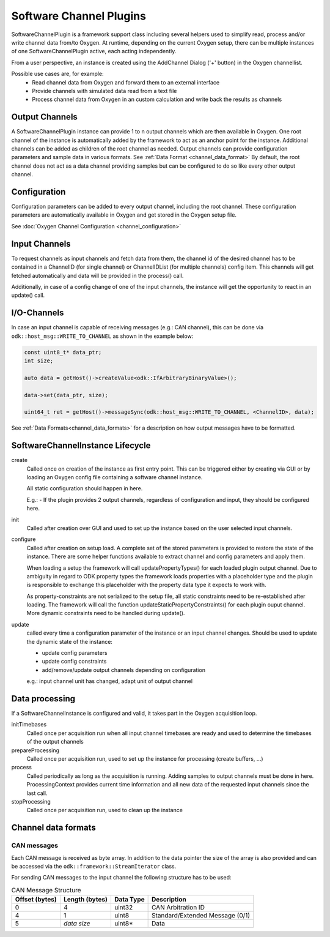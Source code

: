 
------------------------
Software Channel Plugins
------------------------

SoftwareChannelPlugin is a framework support class including several helpers used to simplify read, process and/or write channel data from/to Oxygen.
At runtime, depending on the current Oxygen setup, there can be multiple instances of one SoftwareChannelPlugin active, each acting independently.

From a user perspective, an instance is created using the AddChannel Dialog ('+' button) in the Oxygen channellist.

Possible use cases are, for example:
    - Read channel data from Oxygen and forward them to an external interface
    - Provide channels with simulated data read from a text file
    - Process channel data from Oxygen in an custom calculation and write back the results as channels

```````````````
Output Channels
```````````````

A SoftwareChannelPlugin instance can provide 1 to n output channels which are then available in Oxygen.
One root channel of the instance is automatically added by the framework to act as an anchor point for the instance.
Additional channels can be added as children of the root channel as needed.
Output channels can provide configuration parameters and sample data in various formats.
See :ref:`Data Format <channel_data_format>`
By default, the root channel does not act as a data channel providing samples but can be configured to do so like every other output channel.


`````````````
Configuration
`````````````

Configuration parameters can be added to every output channel, including the root channel.
These configuration parameters are automatically available in Oxygen and get stored in the Oxygen setup file.

See :doc:`Oxygen Channel Configuration <channel_configuration>`

``````````````
Input Channels
``````````````

To request channels as input channels and fetch data from them, the channel id of the desired channel has to be contained in a
ChannelID (for single channel) or ChannelIDList (for multiple channels) config item.
This channels will get fetched automatically and data will be provided in the process() call.

Additionally, in case of a config change of one of the input channels, the instance will get the opportunity to react in an update() call.

````````````
I/O-Channels
````````````

In case an input channel is capable of receiving messages (e.g.: CAN channel), this can be done via
``odk::host_msg::WRITE_TO_CHANNEL`` as shown in the example below:

.. code-block:: cpp

    const uint8_t* data_ptr;
    int size;

    auto data = getHost()->createValue<odk::IfArbitraryBinaryValue>();

    data->set(data_ptr, size);

    uint64_t ret = getHost()->messageSync(odk::host_msg::WRITE_TO_CHANNEL, <ChannelID>, data);

See :ref:`Data Formats<channel_data_formats>` for a description on how output messages have to be formatted.

`````````````````````````````````
SoftwareChannelInstance Lifecycle 
`````````````````````````````````

.. image:: images/software_channel_instance_lifecycle.png


create
    Called once on creation of the instance as first entry point.
    This can be triggered either by creating via GUI or by loading an Oxygen config file containing a software channel instance.

    All static configuration should happen in here.

    E.g.: 
    - If the plugin provides 2 output channels, regardless of configuration and input, they should be configured here.

init
    Called after creation over GUI and used to set up the instance based on the user selected input channels.

configure
    Called after creation on setup load. A complete set of the stored parameters is provided to restore the state of the instance.
    There are some helper functions available to extract channel and config parameters and apply them.

    When loading a setup the framework will call updatePropertyTypes() for each loaded plugin output channel.
    Due to ambiguity in regard to ODK property types the framework loads properties with a placeholder type and the 
    plugin is responsible to exchange this placeholder with the property data type it expects to work with.

    As property-constraints are not serialized to the setup file, all static constraints need to be re-established after loading.
    The framework will call the function updateStaticPropertyConstraints() for each plugin ouput channel.
    More dynamic constraints need to be handled during update().


update
    called every time a configuration parameter of the instance or an input channel changes.
    Should be used to update the dynamic state of the instance:

    - update config parameters
    - update config constraints
    - add/remove/update output channels depending on configuration

    e.g.: input channel unit has changed, adapt unit of output channel

```````````````
Data processing
```````````````
If a SoftwareChannelInstance is configured and valid, it takes part in the Oxygen acquisition loop.

.. image:: images/software_channel_instance_data_processing.png

initTimebases
    Called once per acquisition run when all input channel timebases are ready and used to determine the timebases of the output channels

prepareProcessing
    Called once per acquisition run, used to set up the instance for processing (create buffers, ...)

process
    Called periodically as long as the acquisition is running.
    Adding samples to output channels must be done in here.
    ProcessingContext provides current time information and all new data of the requested input channels since the last call.

stopProcessing
    Called once per acquisition run, used to clean up the instance

.. _channel_data_formats:

````````````````````
Channel data formats
````````````````````
CAN messages
------------
Each CAN message is received as byte array. In addition to the data pointer the size of the array is also provided and can be
accessed via the ``odk::framework::StreamIterator`` class.

For sending CAN messages to the input channel the following structure has to be used:

.. list-table:: CAN Message Structure
    :header-rows: 1

    * - Offset (bytes)
      - Length (bytes)
      - Data Type
      - Description

    * - 0
      - 4
      - uint32
      - CAN Arbitration ID

    * - 4
      - 1
      - uint8
      - Standard/Extended Message (0/1)

    * - 5
      - *data size*
      - uint8*
      - Data
